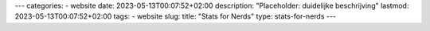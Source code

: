 ---
categories:
- website
date: 2023-05-13T00:07:52+02:00
description: "Placeholder: duidelijke beschrijving"
lastmod: 2023-05-13T00:07:52+02:00
tags:
- website
slug:
title: "Stats for Nerds"
type: stats-for-nerds
---

